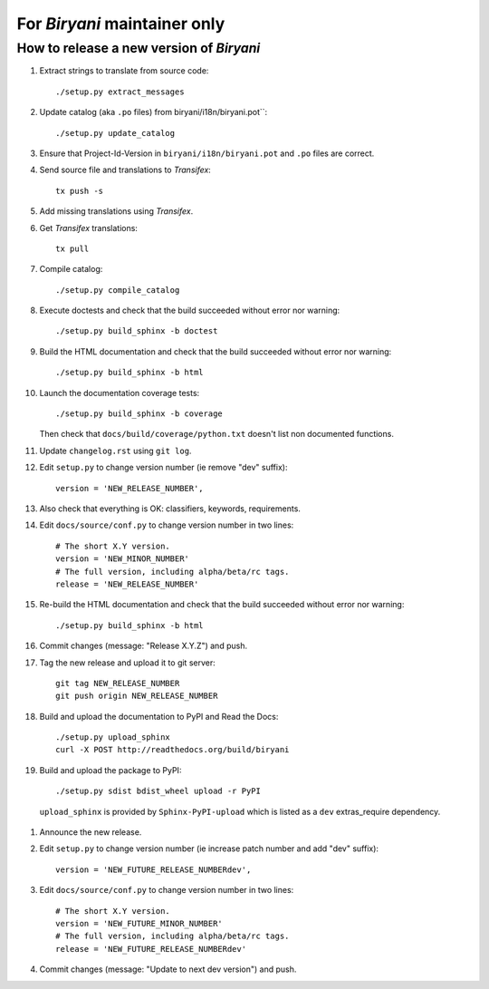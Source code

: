 *****************************
For *Biryani* maintainer only
*****************************


How to release a new version of *Biryani*
==========================================

#. Extract strings to translate from source code::

    ./setup.py extract_messages

#. Update catalog (aka ``.po`` files) from biryani/i18n/biryani.pot``::

    ./setup.py update_catalog

#. Ensure that Project-Id-Version in ``biryani/i18n/biryani.pot`` and ``.po`` files are correct.

#. Send source file and translations to *Transifex*::

    tx push -s

#. Add missing translations using *Transifex*.

#. Get *Transifex* translations::

    tx pull

#. Compile catalog::

    ./setup.py compile_catalog

#. Execute doctests and check that the build succeeded without error nor warning::

    ./setup.py build_sphinx -b doctest

#. Build the HTML documentation and check that the build succeeded without error nor warning::

    ./setup.py build_sphinx -b html

#. Launch the documentation coverage tests::

    ./setup.py build_sphinx -b coverage

   Then check that ``docs/build/coverage/python.txt`` doesn't list non documented functions.

#. Update ``changelog.rst`` using ``git log``.

#. Edit ``setup.py`` to change version number (ie remove "dev" suffix)::

    version = 'NEW_RELEASE_NUMBER',

#. Also check that everything is OK: classifiers, keywords, requirements.

#. Edit ``docs/source/conf.py`` to change version number in two lines::

    # The short X.Y version.
    version = 'NEW_MINOR_NUMBER'
    # The full version, including alpha/beta/rc tags.
    release = 'NEW_RELEASE_NUMBER'

#. Re-build the HTML documentation and check that the build succeeded without error nor warning::

    ./setup.py build_sphinx -b html

#. Commit changes (message: "Release X.Y.Z") and push.

#. Tag the new release and upload it to git server::

    git tag NEW_RELEASE_NUMBER
    git push origin NEW_RELEASE_NUMBER

#. Build and upload the documentation to PyPI and Read the Docs::

    ./setup.py upload_sphinx
    curl -X POST http://readthedocs.org/build/biryani

#. Build and upload the package to PyPI::

    ./setup.py sdist bdist_wheel upload -r PyPI

  ``upload_sphinx`` is provided by ``Sphinx-PyPI-upload`` which is listed as a ``dev`` extras_require dependency.

#. Announce the new release.

#. Edit ``setup.py`` to change version number (ie increase patch number and add "dev" suffix)::

    version = 'NEW_FUTURE_RELEASE_NUMBERdev',

#. Edit ``docs/source/conf.py`` to change version number in two lines::

    # The short X.Y version.
    version = 'NEW_FUTURE_MINOR_NUMBER'
    # The full version, including alpha/beta/rc tags.
    release = 'NEW_FUTURE_RELEASE_NUMBERdev'

#. Commit changes (message: "Update to next dev version") and push.
